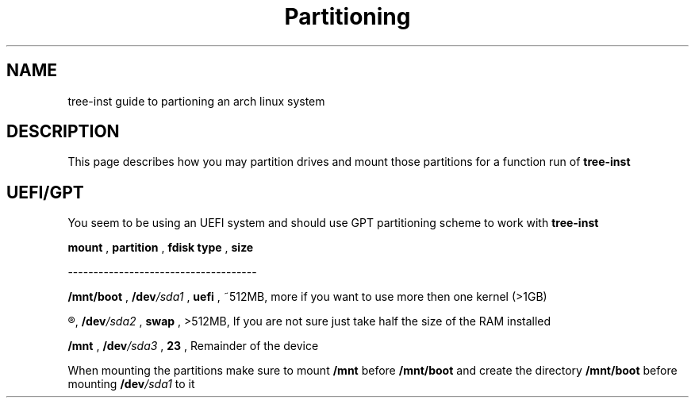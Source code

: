 .TH Partitioning 1
.SH NAME
tree-inst guide to partioning an arch linux system
.SH DESCRIPTION
This page describes how you may partition drives and
mount those partitions for a function run of
.B tree-inst
.SH UEFI/GPT
You seem to be using an UEFI system and should use GPT partitioning scheme to work with
.B tree-inst
\.
.P
.B mount
,
.B partition
,
.B fdisk type
,
.B size
.P
-------------------------------------
.P
.B /mnt/boot
,
.BI /dev /sda1
,
.B uefi
,
~512MB, more if you want to use more then one kernel (>1GB)
.P
.R [SWAP]
,
.BI /dev /sda2
,
.B swap
,
>512MB, If you are not sure just take half the size of the RAM installed
.P
.B /mnt
,
.BI /dev /sda3
,
.B 23
,
Remainder of the device
.PP
When mounting the partitions make sure to mount
.B /mnt
before
.B /mnt/boot
and create the directory
.B /mnt/boot
before mounting
.BI /dev /sda1
to it
